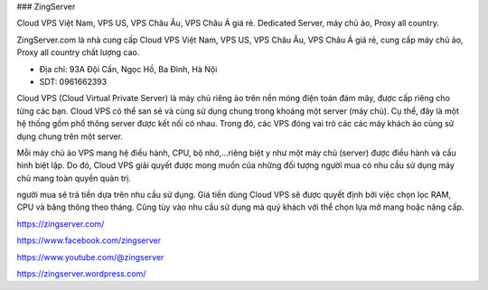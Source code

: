 ### ZingServer

Cloud VPS Việt Nam, VPS US, VPS Châu Âu, VPS Châu Á giá rẻ. Dedicated Server, máy chủ ảo, Proxy all country.

ZingServer.com là nhà cung cấp Cloud VPS Việt Nam, VPS US, VPS Châu Âu, VPS Châu Á giá rẻ, cung cấp máy chủ ảo, Proxy all country chất lượng cao.

- Địa chỉ: 93A Đội Cấn, Ngọc Hồ, Ba Đình, Hà Nội

- SDT: 0961662393

Cloud VPS (Cloud Virtual Private Server) là máy chủ riêng ảo trên nền móng điện toán đám mây, được cấp riêng cho từng các bạn. Cloud VPS có thể san sẻ và cùng sử dụng chung trong khoảng một server (máy chủ). Cụ thể, đây là một hệ thống gồm phổ thông server được kết nối có nhau. Trong đó, các VPS đóng vai trò các các máy khách ảo cùng sử dụng chung trên một server.

Mỗi máy chủ ảo VPS mang hệ điều hành, CPU, bộ nhớ,...riêng biệt y như một máy chủ (server) được điều hành và cấu hình biệt lập. Do đó, Cloud VPS giải quyết được mong muốn của những đối tượng người mua có nhu cầu sử dụng máy chủ mang toàn quyền quản trị.

người mua sẽ trả tiền dựa trên nhu cầu sử dụng. Giá tiền dùng Cloud VPS sẽ được quyết định bởi việc chọn lọc RAM, CPU và băng thông theo tháng. Cũng tùy vào nhu cầu sử dụng mà quý khách với thể chọn lựa mở mang hoặc nâng cấp.

https://zingserver.com/

https://www.facebook.com/zingserver

https://www.youtube.com/@zingserver

https://zingserver.wordpress.com/
